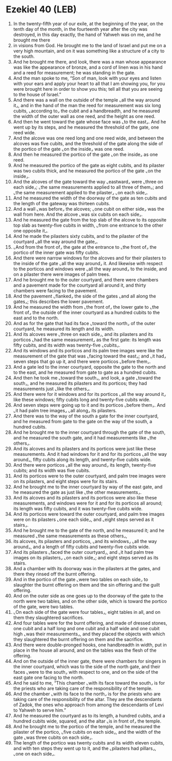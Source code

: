 * Ezekiel 40 (LEB)
:PROPERTIES:
:ID: LEB/26-EZE40
:END:

1. In the twenty-fifth year of our exile, at the beginning of the year, on the tenth day of the month, in the fourteenth year after the city was destroyed, in this day exactly, the hand of Yahweh was on me, and he brought me there
2. in visions from God. He brought me to the land of Israel and put me on a very high mountain, and on it was something like a structure of a city to the south.
3. And he brought me there, and look, there was a man whose appearance was like the appearance of bronze, and a cord of linen was in his hand and a reed for measurement; he was standing in the gate.
4. And the man spoke to me, “Son of man, look with your eyes and listen with your ears and apply your heart to all that I am showing you, for you were brought here in order to show you this; tell all that you are seeing to the house of Israel.”
5. And there was a wall on the outside of the temple ⌞all the way around it⌟, and in the hand of the man the reed for measurement was six long cubits, ⌞according to⌟ the cubit and a handbreadth, and he measured the width of the outer wall as one reed, and the height as one reed.
6. And then he went toward the gate whose face was ⌞to the east⌟. And he went up by its steps, and he measured the threshold of the gate, one reed wide.
7. And the alcove was one reed long and one reed wide, and between the alcoves was five cubits, and the threshold of the gate along the side of the portico of the gate ⌞on the inside⌟ was one reed.
8. And then he measured the portico of the gate ⌞on the inside⌟ as one reed.
9. And he measured the portico of the gate as eight cubits, and its pilaster was two cubits thick, and he measured the portico of the gate ⌞on the inside⌟.
10. And the alcoves of the gate toward the way ⌞eastward⌟ were ⌞three on each side⌟; ⌞the same measurements applied to all three of them⌟; and ⌞the same measurement applied to the pilaster⌟ ⌞on each side⌟.
11. And he measured the width of the doorway of the gate as ten cubits and the length of the gateway was thirteen cubits.
12. And a wall ⌞was before⌟ the alcoves; ⌞one cubit on either side⌟ was the wall from here. And the alcove ⌞was six cubits on each side⌟.
13. And he measured the gate from the top slab of the alcove to its opposite top slab as twenty-five cubits in width, ⌞from one entrance to the other one opposite it⌟.
14. And he made the pilasters sixty cubits, and to the pilaster of the courtyard ⌞all the way around the gate⌟.
15. ⌞And from the front of⌟ the gate at the entrance to ⌞the front of⌟ the portico of the inner gate was fifty cubits.
16. And there were narrow windows for the alcoves and for their pilasters to the inside of the gate ⌞all the way around⌟ it. And likewise with respect to the porticos and windows were ⌞all the way around⌟ to the inside, and on a pilaster there were images of palm trees.
17. And he brought me to the outer courtyard, and there were chambers and a pavement made for the courtyard all around it, and thirty chambers were facing to the pavement.
18. And the pavement ⌞flanked⌟ the side of the gates ⌞and all along the gates⌟; this describes the lower pavement.
19. And he measured the width from ⌞the front of⌟ the lower gate to ⌞the front of⌟ the outside of the inner courtyard as a hundred cubits to the east and to the north.
20. And as for the gate that had its face ⌞toward the north⌟ of the outer courtyard, he measured its length and its width.
21. And its alcoves were ⌞three on each side⌟, and its pilasters and its porticos ⌞had the same measurement⌟ as the first gate: its length was fifty cubits, and its width was twenty-five ⌞cubits⌟.
22. And its windows and its porticos and its palm tree images were like the measurement of the gate that was ⌞facing toward the east⌟; and ⌞it had⌟ seven steps that go up it, and there were porticos ⌞before them⌟.
23. And a gate led to the inner courtyard, opposite the gate to the north and to the east, and he measured from gate to gate as a hundred cubits.
24. And then he took me ⌞toward the south⌟, and look, a gate ⌞toward the south⌟, and he measured its pilasters and its porticos; they had measurements just ⌞like the others⌟.
25. And there were for it windows and for its porticos ⌞all the way around it⌟ like these windows; fifty cubits long and twenty-five cubits wide.
26. And seven steps were going up to it and its porticos ⌞before them⌟. And ⌞it had palm tree images⌟ ⌞all along⌟ its pilasters.
27. And there was to the way of the south a gate for the inner courtyard, and he measured from gate to the gate on the way of the south, a hundred cubits.
28. And he brought me to the inner courtyard through the gate of the south, and he measured the south gate, and it had measurements like ⌞the others⌟.
29. And its alcoves and its pilasters and its porticos were just like these measurements. And it had windows for it and for its porticos ⌞all the way around⌟, fifty cubits along its length, and twenty-five cubits wide.
30. And there were porticos ⌞all the way around⌟ its length, twenty-five cubits; and its width was five cubits.
31. And its porticos were to the outer courtyard, and palm tree images were on its pilasters, and eight steps were for its stairs.
32. And he brought me to the inner courtyard by way of the east gate, and he measured the gate as just like ⌞the other measurements⌟.
33. And its alcoves and its pilasters and its porticos were also like these measurements, and windows were for it and for its porticos all around; its length was fifty cubits, and it was twenty-five cubits wide.
34. And its porticos were toward the outer courtyard, and palm tree images were on its pilasters ⌞one each side⌟, and ⌞eight steps served as it stairs⌟.
35. And he brought me to the gate of the north, and he measured it; and he measured ⌞the same measurements as these others⌟,
36. its alcoves, its pilasters and porticos, ⌞and its windows⌟ ⌞all the way around⌟, and a length of fifty cubits and twenty-five cubits wide.
37. And its pilasters ⌞faced the outer courtyard⌟, and ⌞it had palm tree images on its pilasters⌟ ⌞on each side⌟; and eight steps served as its stairs.
38. And a chamber with its doorway was in the pilasters at the gates, and there they rinsed off the burnt offering.
39. And in the portico of the gate ⌞were two tables on each side⌟ to slaughter the burnt offering on them and the sin offering and the guilt offering.
40. And on the outer side as one goes up to the doorway of the gate to the north were two tables, and on the other side, which is toward the portico of the gate, were two tables.
41. ⌞On each side of the gate were four tables⌟, eight tables in all, and on them they slaughtered sacrifices.
42. And four tables were for the burnt offering, and made of dressed stones, one cubit and a half long and one cubit and a half wide and one cubit high ⌞was their measurements⌟, and they placed the objects with which they slaughtered the burnt offering on them and the sacrifice.
43. And there were double-pronged hooks, one handbreadth in width, put in place in the house all around, and on the tables was the flesh of the offering.
44. And on the outside of the inner gate, there were chambers for singers in the inner courtyard, which was to the side of the north gate, and their faces ⌞were to the south⌟ with respect to one, and on the side of the east gate one facing to the north.
45. And he said to me, “This chamber ⌞with its face toward the south⌟ is for the priests who are taking care of the responsibility of the temple.
46. And the chamber ⌞with its face to the north⌟ is for the priests who are taking care of the responsibility of the altar. They are the descendants of Zadok, the ones who approach from among the descendants of Levi to Yahweh to serve him.”
47. And he measured the courtyard as to its length, a hundred cubits, and a hundred cubits wide, squared, and the altar ⌞is in front of⌟ the temple.
48. And he brought me to the portico of the temple, and he measured the pilaster of the portico, ⌞five cubits on each side⌟, and the width of the gate ⌞was three cubits on each side⌟.
49. The length of the portico was twenty cubits and its width eleven cubits, and with ten steps they went up to it, and the ⌞pilasters had pillars⌟, ⌞one on each side⌟.
